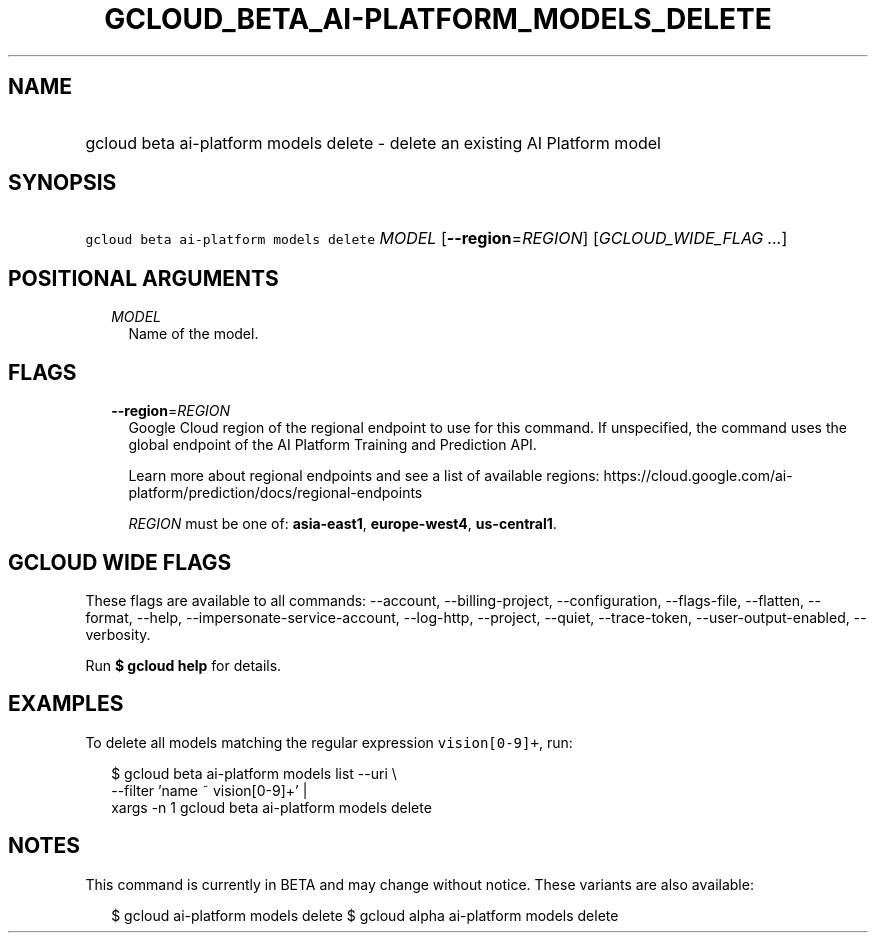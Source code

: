 
.TH "GCLOUD_BETA_AI\-PLATFORM_MODELS_DELETE" 1



.SH "NAME"
.HP
gcloud beta ai\-platform models delete \- delete an existing AI Platform model



.SH "SYNOPSIS"
.HP
\f5gcloud beta ai\-platform models delete\fR \fIMODEL\fR [\fB\-\-region\fR=\fIREGION\fR] [\fIGCLOUD_WIDE_FLAG\ ...\fR]



.SH "POSITIONAL ARGUMENTS"

.RS 2m
.TP 2m
\fIMODEL\fR
Name of the model.


.RE
.sp

.SH "FLAGS"

.RS 2m
.TP 2m
\fB\-\-region\fR=\fIREGION\fR
Google Cloud region of the regional endpoint to use for this command. If
unspecified, the command uses the global endpoint of the AI Platform Training
and Prediction API.

Learn more about regional endpoints and see a list of available regions:
https://cloud.google.com/ai\-platform/prediction/docs/regional\-endpoints

\fIREGION\fR must be one of: \fBasia\-east1\fR, \fBeurope\-west4\fR,
\fBus\-central1\fR.


.RE
.sp

.SH "GCLOUD WIDE FLAGS"

These flags are available to all commands: \-\-account, \-\-billing\-project,
\-\-configuration, \-\-flags\-file, \-\-flatten, \-\-format, \-\-help,
\-\-impersonate\-service\-account, \-\-log\-http, \-\-project, \-\-quiet,
\-\-trace\-token, \-\-user\-output\-enabled, \-\-verbosity.

Run \fB$ gcloud help\fR for details.



.SH "EXAMPLES"

To delete all models matching the regular expression \f5vision[0\-9]+\fR, run:

.RS 2m
$ gcloud beta ai\-platform models list \-\-uri \e
      \-\-filter 'name ~ vision[0\-9]+' |
      xargs \-n 1 gcloud beta ai\-platform models delete
.RE



.SH "NOTES"

This command is currently in BETA and may change without notice. These variants
are also available:

.RS 2m
$ gcloud ai\-platform models delete
$ gcloud alpha ai\-platform models delete
.RE

